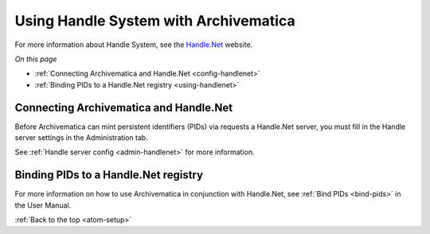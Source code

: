 .. _handlesystem-setup:

======================================
Using Handle System with Archivematica
======================================

For more information about Handle System, see the `Handle.Net`_ website.

*On this page*

* :ref:`Connecting Archivematica and Handle.Net <config-handlenet>`
* :ref:`Binding PIDs to a Handle.Net registry <using-handlenet>`

.. _config-handlenet:

Connecting Archivematica and Handle.Net
------------------------------------------

Before Archivematica can mint persistent identifiers (PIDs) via requests a
Handle.Net server, you must fill in the Handle server settings in the
Administration tab.

See :ref:`Handle server config <admin-handlenet>` for more information.

.. _using-handlenet:

Binding PIDs to a Handle.Net registry
-------------------------------------

For more information on how to use Archivematica in conjunction with Handle.Net,
see :ref:`Bind PIDs <bind-pids>` in the User Manual.

:ref:`Back to the top <atom-setup>`

.. _`Handle.Net`: https://www.handle.net/index.html
